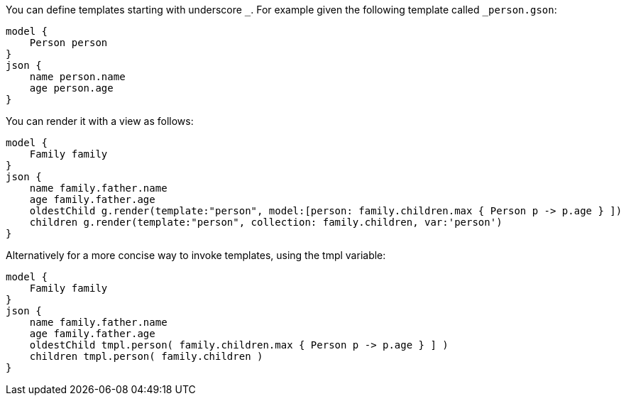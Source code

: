 You can define templates starting with underscore `_`. For example given the following template called `_person.gson`:

[source,groovy]
----
model {
    Person person
}
json {
    name person.name
    age person.age
}
----

You can render it with a view as follows:

[source,groovy]
----
model {
    Family family
}
json {
    name family.father.name
    age family.father.age
    oldestChild g.render(template:"person", model:[person: family.children.max { Person p -> p.age } ])
    children g.render(template:"person", collection: family.children, var:'person')
}
----

Alternatively for a more concise way to invoke templates, using the tmpl variable:

[source,groovy]
----
model {
    Family family
}
json {
    name family.father.name
    age family.father.age
    oldestChild tmpl.person( family.children.max { Person p -> p.age } ] )
    children tmpl.person( family.children )
}
----